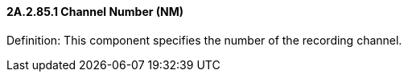 ==== 2A.2.85.1 Channel Number (NM)

Definition: This component specifies the number of the recording channel.

